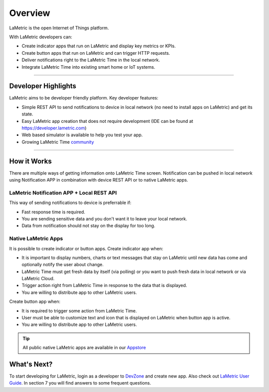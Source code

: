 .. _getting-started-overview:

Overview
========

LaMetric is the open Internet of Things platform.

With LaMetric developers can:

- Create indicator apps that run on LaMetric and display key metrics or KPIs.
- Create button apps that run on LaMetric and can trigger HTTP requests.
- Deliver notifications right to the LaMetric Time in the local network.
- Integrate LaMetric Time into existing smart home or IoT systems.

----

Developer Highlights
--------------------

LaMetric aims to be developer friendly platform. Key developer features:

- Simple REST API to send notifications to device in local network (no need to install apps on LaMetric) and get its state.
- Easy LaMetric app creation that does not require development (IDE can be found at https://developer.lametric.com)
- Web based simulator is available to help you test your app.
- Growing LaMetric Time `community <https://lametric.freshdesk.com/discussions>`_

-----

How it Works
------------

There are multiple ways of getting information onto LaMetric Time screen. Notification can be pushed in local network using Notification APP in combination with device REST API or to native LaMetric apps.

LaMetric Notification APP + Local REST API
^^^^^^^^^^^^^^^^^^^^^^^^^^^^^^^^^^^^^^^^^^
This way of sending notifications to device is preferrable if:

- Fast response time is required.
- You are sending sensitive data and you don't want it to leave your local network.
- Data from notification should not stay on the display for too long.

Native LaMetric Apps
^^^^^^^^^^^^^^^^^^^^
It is possible to create indicator or button apps.
Create indicator app when:

- It is important to display numbers, charts or text messages that stay on LaMetric until new data has come and optionally notify the user about change.
- LaMetric Time must get fresh data by itself (via polling) or you want to push fresh data in local network or via LaMetric Cloud.
- Trigger action right from LaMetric Time in response to the data that is displayed.
- You are willing to distribute app to other LaMetric users.

Create button app when:

- It is required to trigger some action from LaMetric Time.
- User must be able to customize text and icon that is displayed on LaMetric when button app is active.
- You are willing to distribute app to other LaMetric users.

.. tip::
    All public native LaMetric apps are available in our `Appstore <http://apps.lametric.com>`_


What's Next?
------------
To start developing for LaMetric, login as a developer to `DevZone <https://developer.lametric.com>`_ and create new app. Also check out `LaMetric User Guide <http://lametric.com/user_guide.pdf>`_. In section 7 you will find answers to some frequent questions.



